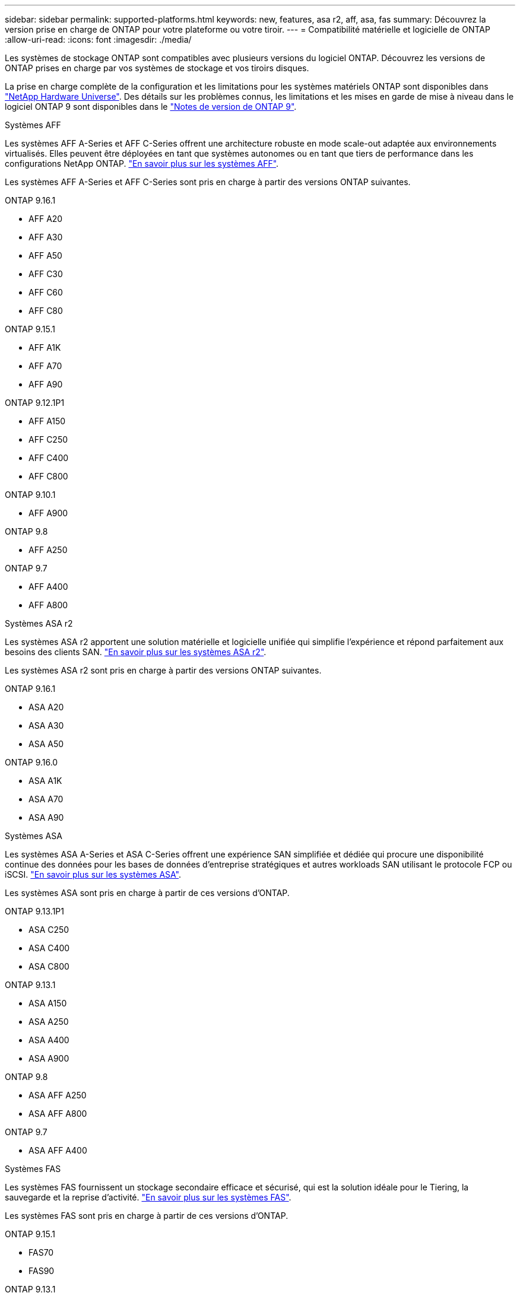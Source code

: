 ---
sidebar: sidebar 
permalink: supported-platforms.html 
keywords: new, features, asa r2, aff, asa, fas 
summary: Découvrez la version prise en charge de ONTAP pour votre plateforme ou votre tiroir. 
---
= Compatibilité matérielle et logicielle de ONTAP
:allow-uri-read: 
:icons: font
:imagesdir: ./media/


[role="lead"]
Les systèmes de stockage ONTAP sont compatibles avec plusieurs versions du logiciel ONTAP. Découvrez les versions de ONTAP prises en charge par vos systèmes de stockage et vos tiroirs disques.

La prise en charge complète de la configuration et les limitations pour les systèmes matériels ONTAP sont disponibles dans  https://hwu.netapp.com["NetApp Hardware Universe"]. Des détails sur les problèmes connus, les limitations et les mises en garde de mise à niveau dans le logiciel ONTAP 9 sont disponibles dans le https://library.netapp.com/ecm/ecm_download_file/ECMLP2492508["Notes de version de ONTAP 9"].

[role="tabbed-block"]
====
.Systèmes AFF
--
Les systèmes AFF A-Series et AFF C-Series offrent une architecture robuste en mode scale-out adaptée aux environnements virtualisés. Elles peuvent être déployées en tant que systèmes autonomes ou en tant que tiers de performance dans les configurations NetApp ONTAP. link:https://www.netapp.com/data-storage/all-flash-san-storage-array["En savoir plus sur les systèmes AFF"].

Les systèmes AFF A-Series et AFF C-Series sont pris en charge à partir des versions ONTAP suivantes.

ONTAP 9.16.1::
+
--
* AFF A20
* AFF A30
* AFF A50
* AFF C30
* AFF C60
* AFF C80


--
ONTAP 9.15.1::
+
--
* AFF A1K
* AFF A70
* AFF A90


--
ONTAP 9.12.1P1::
+
--
* AFF A150
* AFF C250
* AFF C400
* AFF C800


--
ONTAP 9.10.1::
+
--
* AFF A900


--
ONTAP 9.8::
+
--
* AFF A250


--
ONTAP 9.7::
+
--
* AFF A400
* AFF A800


--


--
.Systèmes ASA r2
--
Les systèmes ASA r2 apportent une solution matérielle et logicielle unifiée qui simplifie l'expérience et répond parfaitement aux besoins des clients SAN. link:https://docs.netapp.com/us-en/asa-r2/get-started/learn-about.html["En savoir plus sur les systèmes ASA r2"].

Les systèmes ASA r2 sont pris en charge à partir des versions ONTAP suivantes.

ONTAP 9.16.1::
+
--
* ASA A20
* ASA A30
* ASA A50


--
ONTAP 9.16.0::
+
--
* ASA A1K
* ASA A70
* ASA A90


--


--
.Systèmes ASA
--
Les systèmes ASA A-Series et ASA C-Series offrent une expérience SAN simplifiée et dédiée qui procure une disponibilité continue des données pour les bases de données d'entreprise stratégiques et autres workloads SAN utilisant le protocole FCP ou iSCSI. link:https://www.netapp.com/data-storage/all-flash-san-storage-array["En savoir plus sur les systèmes ASA"].

Les systèmes ASA sont pris en charge à partir de ces versions d'ONTAP.

ONTAP 9.13.1P1::
+
--
* ASA C250
* ASA C400
* ASA C800


--
ONTAP 9.13.1::
+
--
* ASA A150
* ASA A250
* ASA A400
* ASA A900


--
ONTAP 9.8::
+
--
* ASA AFF A250
* ASA AFF A800


--
ONTAP 9.7::
+
--
* ASA AFF A400


--


--
.Systèmes FAS
--
Les systèmes FAS fournissent un stockage secondaire efficace et sécurisé, qui est la solution idéale pour le Tiering, la sauvegarde et la reprise d'activité. link:https://www.netapp.com/data-storage/fas/["En savoir plus sur les systèmes FAS"].

Les systèmes FAS sont pris en charge à partir de ces versions d'ONTAP.

ONTAP 9.15.1::
+
--
* FAS70
* FAS90


--
ONTAP 9.13.1::
+
--
* FAS2820


--
ONTAP 9.11.1::
+
--
* FAS9500


--
ONTAP 9.10.1P3::
+
--
* FAS9500


--
ONTAP 9.7::
+
--
* FAS2750
* FAS8300
* FAS8700


--


--
.Tiroirs disques
--
Les tiroirs disques sont spécialement conçus pour les systèmes NetApp AFF, ASA et FAS. Ils vous aident à obtenir les performances, la résilience et la flexibilité dont vous avez besoin pour votre transformation digitale.

Les tiroirs disques sont disponibles à partir des versions ONTAP suivantes.

ONTAP 9.16.1:: NS224 avec modules NSM100B
ONTAP 9.6:: Tiroir NS224 avec modules NSM100


--
====